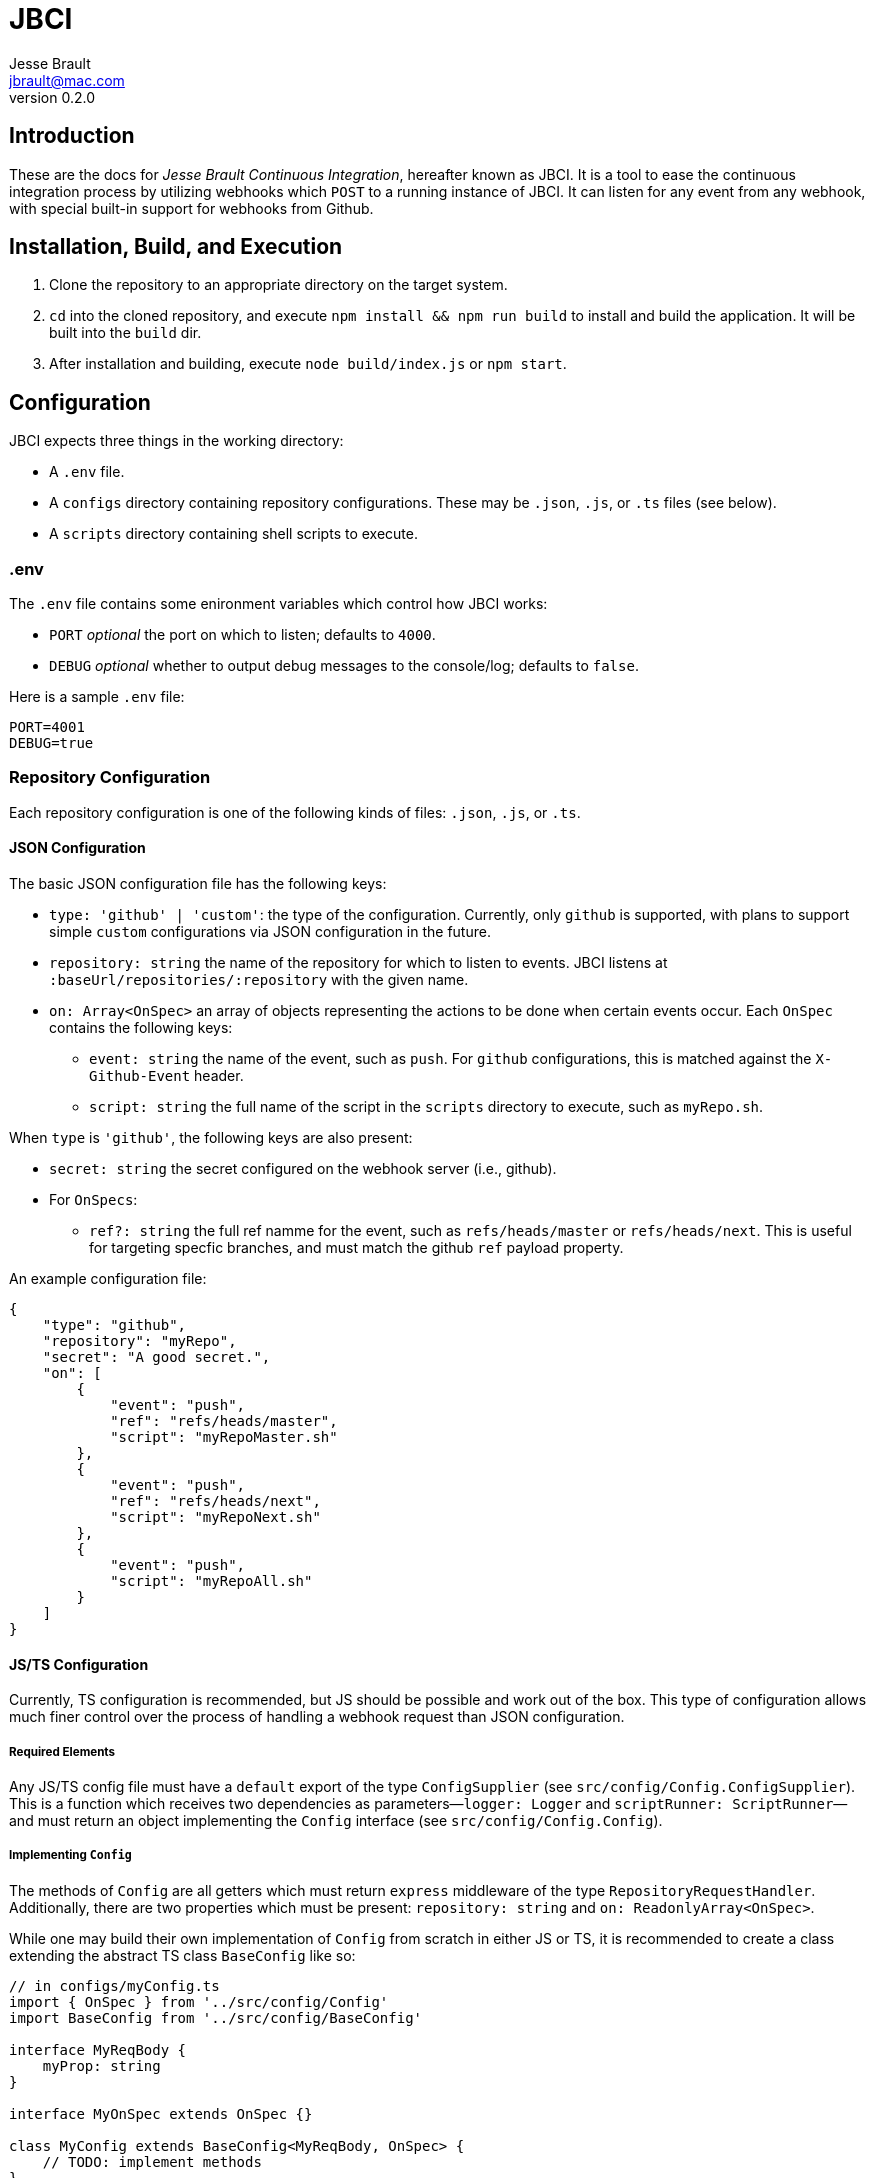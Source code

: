 = JBCI
Jesse Brault <jbrault@mac.com>
v0.2.0

== Introduction 

These are the docs for _Jesse Brault Continuous Integration_, hereafter known as JBCI. It is a tool to ease the continuous integration process by utilizing webhooks which `POST` to a running instance of JBCI. It can listen for any event from any webhook, with special built-in support for webhooks from Github. 

== Installation, Build, and Execution

. Clone the repository to an appropriate directory on the target system.
. `cd` into the cloned repository, and execute `npm install && npm run build` to install and build the application. It will be built into the `build` dir.
. After installation and building, execute `node build/index.js` or `npm start`.

== Configuration

JBCI expects three things in the working directory:

* A `.env` file.
* A `configs` directory containing repository configurations. These may be `.json`, `.js`, or `.ts` files (see below). 
* A `scripts` directory containing shell scripts to execute.

=== .env

The `.env` file contains some enironment variables which control how JBCI works:

* `PORT` _optional_ the port on which to listen; defaults to `4000`.
* `DEBUG` _optional_ whether to output debug messages to the console/log; defaults to `false`.

Here is a sample `.env` file:

[source, properties]
----
PORT=4001
DEBUG=true
----

=== Repository Configuration

Each repository configuration is one of the following kinds of files: `.json`, `.js`, or `.ts`.

==== JSON Configuration

The basic JSON configuration file has the following keys:

* `type: 'github' | 'custom'`: the type of the configuration. Currently, only `github` is supported, with plans to support simple `custom` configurations via JSON configuration in the future.
* `repository: string` the name of the repository for which to listen to events. JBCI listens at `:baseUrl/repositories/:repository` with the given name.
* `on: Array<OnSpec>` an array of objects representing the actions to be done when certain events occur. Each `OnSpec` contains the following keys:
** `event: string` the name of the event, such as `push`. For `github` configurations, this is matched against the `X-Github-Event` header.
** `script: string` the full name of the script in the `scripts` directory to execute, such as `myRepo.sh`.

When `type` is `'github'`, the following keys are also present:

* `secret: string` the secret configured on the webhook server (i.e., github).
* For `OnSpecs`:
** `ref?: string` the full ref namme for the event, such as `refs/heads/master` or `refs/heads/next`. This is useful for targeting specfic branches, and must match the github `ref` payload property.


An example configuration file:

[source, json]
----
{
    "type": "github",
    "repository": "myRepo",
    "secret": "A good secret.",
    "on": [
        {
            "event": "push",
            "ref": "refs/heads/master",
            "script": "myRepoMaster.sh"
        },
        {
            "event": "push",
            "ref": "refs/heads/next",
            "script": "myRepoNext.sh"
        },
        {
            "event": "push",
            "script": "myRepoAll.sh"
        }
    ]
}
----

==== JS/TS Configuration

Currently, TS configuration is recommended, but JS should be possible and work out of the box. This type of configuration allows much finer control over the process of handling a webhook request than JSON configuration.

===== Required Elements

Any JS/TS config file must have a `default` export of the type `ConfigSupplier` (see `src/config/Config.ConfigSupplier`). This is a function which receives two dependencies as parameters—`logger: Logger` and `scriptRunner: ScriptRunner`—and must return an object implementing the `Config` interface (see `src/config/Config.Config`).

===== Implementing `Config`

The methods of `Config` are all getters which must return `express` middleware of the type `RepositoryRequestHandler`. Additionally, there are two properties which must be present: `repository: string` and `on: ReadonlyArray<OnSpec>`.

While one may build their own implementation of `Config` from scratch in either JS or TS, it is recommended to create a class extending the abstract TS class `BaseConfig` like so:

[source, ts]
----
// in configs/myConfig.ts
import { OnSpec } from '../src/config/Config'
import BaseConfig from '../src/config/BaseConfig'

interface MyReqBody {
    myProp: string
}

interface MyOnSpec extends OnSpec {}

class MyConfig extends BaseConfig<MyReqBody, OnSpec> {
    // TODO: implement methods
}
----

`BaseConfig` follows the template-method pattern, providing `protected abstract` methods that are fit nicely into the methods specified by the `Config` interface, thereby reducing boilerplate. However, `AbstractConfig` is also provided for even finer control (and `BaseConfig` extends `AbstractConfig` itself).

There are four methods to implement from `BaseConfig`:

* `protected parseBody(rawBody: string, req: RepositoryRequest<B, O>): Promise<B>`: This method should transform the given `rawBody: string` into an object, perhaps via `JSON.parse` or some other method. If the body is not needed, this method may simply return `null` or `undefined`.
* `protected parseAuth(req: RepositoryRequest<B, O>): Promise<boolean>`: This method should analyze the current `req` object and determine if the request is authorized. If properly extending `BaseConfig`, the `req.body` object will be the object parsed in the previous step. Return `true` if authorized, else return false.
* `protected parseEvent(body: B, req: RepositoryRequest<B, O>): Promise<string>`: This method should find the `event` from the given body and/or request and return it. The returned `event` string will be matched by `BaseConfig` to find the appropriate `OnSpec` for the next method.
* `protected doAction(req: RepositoryRequest<B, O>, res: Response): void`: This method must do whatever is to be done (for example, running a shell script), and write the appropriate response. `req.onSpec` will be populated before this method is called.

WARNING: If the `doAction()` method does not call something such as `res.send()` or `res.sendStatus()`, the underlying `express` instance will hang and the webhook request will ultimately timeout.

Here is an example of implementing all the methods:

[source, ts]
----
// configs/myConfig.ts
// imports and interfaces
// import some helper methods (see below)

class MyConfig extends BaseConfig<MyReqBody, MyOnSpec> {
    protected parseBody(rawBody: string, req: RepositoryRequest<MyReqBody, MyOnSpec>): Promise<B> {
        return Promise.resolve(JSON.parse(rawBody))
    }

    protected parseAuth(req: RepositoryRequest<MyReqBody, MyOnSpec>): Promise<boolean> {
        return Promise.resolve(helpers.isAuthorized(req))
    }

    protected parseEvent(body: MyReqBody, req: RepositoryRequest<MyReqBody, MyOnSpec>): Promise<string> {
        return Promise.resolve(body.event)
    }

    protected doAction(req: RepositoryRequest<MyReqBody, MyOnSpec, res: Response): void {
        if (req.event === 'echo') {
            res.send(req.body.myProp) // echo back myProp
        } else {
            res.status = 404
            res.send('Unknown event')
        }
    }
}
----

NOTE: The `parse` methods all return `Promises` so that `async` methods may be used.

NOTE: The configuration class may override _any_ of the super methods for finer control.

Finally, the config file must have a `default` export a function of the following type: `(logger: Logger, scriptRunner: ScriptRunner) => Config` (see `src/config/Config.ConfigSupplier`). This can be done as follows:

[source, ts]
----
import { ConfigSupplier } from '../src/config/Config'
// other imports

// MyConfig class

const supplier: ConfigSupplier = (logger, scriptRunner) => new MyConfig(/* (constructor dependencies for MyConfig) */)

export default supplier
----

NOTE: The `logger: Logger` and `scriptRunner: ScriptRunner` parameters are provided as helpful dependencies for your config (assuming you want to log things and run scripts).

With that, JBCI will load the config module and the instance of the `Config`-implementing class.

=== Scripts

IMPORTANT: Scripts must be executable. To make a script executable, use `chmod +x <path to script>`.

The scripts executed by JBCI are simply shell scripts. Any shell should work, so long as it is declared with a hashbang.

In the future, the ability to execute Node scripts will be added.

== Logging

JBCI stores all logs in the `logs` directory. The main log is `index.log`.

All shell scripts' standard out is forward to a log file entitled `<scriptName>.log` in the same directory.
